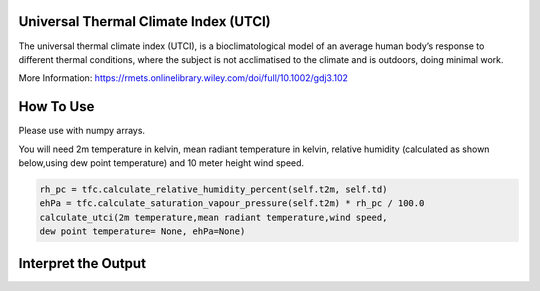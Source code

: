 Universal Thermal Climate Index (UTCI)
======================================
The universal thermal climate index (UTCI), is a bioclimatological model of an average human body’s response
to different thermal conditions, where the subject is
not acclimatised to the climate and is outdoors, doing minimal work.

More Information: https://rmets.onlinelibrary.wiley.com/doi/full/10.1002/gdj3.102


How To Use
======================================
Please use with numpy arrays.

You will need 2m temperature in kelvin, mean radiant temperature in kelvin,
relative humidity (calculated as shown below,using dew point temperature) and 10 meter height wind speed.

.. code-block:: python

    rh_pc = tfc.calculate_relative_humidity_percent(self.t2m, self.td)
    ehPa = tfc.calculate_saturation_vapour_pressure(self.t2m) * rh_pc / 100.0
    calculate_utci(2m temperature,mean radiant temperature,wind speed,
    dew point temperature= None, ehPa=None)


Interpret the Output
======================================

.. csv-table:: UTCI Thresholds
    :file: utcithresholds.csv
    :header-rows: 1
    :class: longtable
    :widths: 1 1